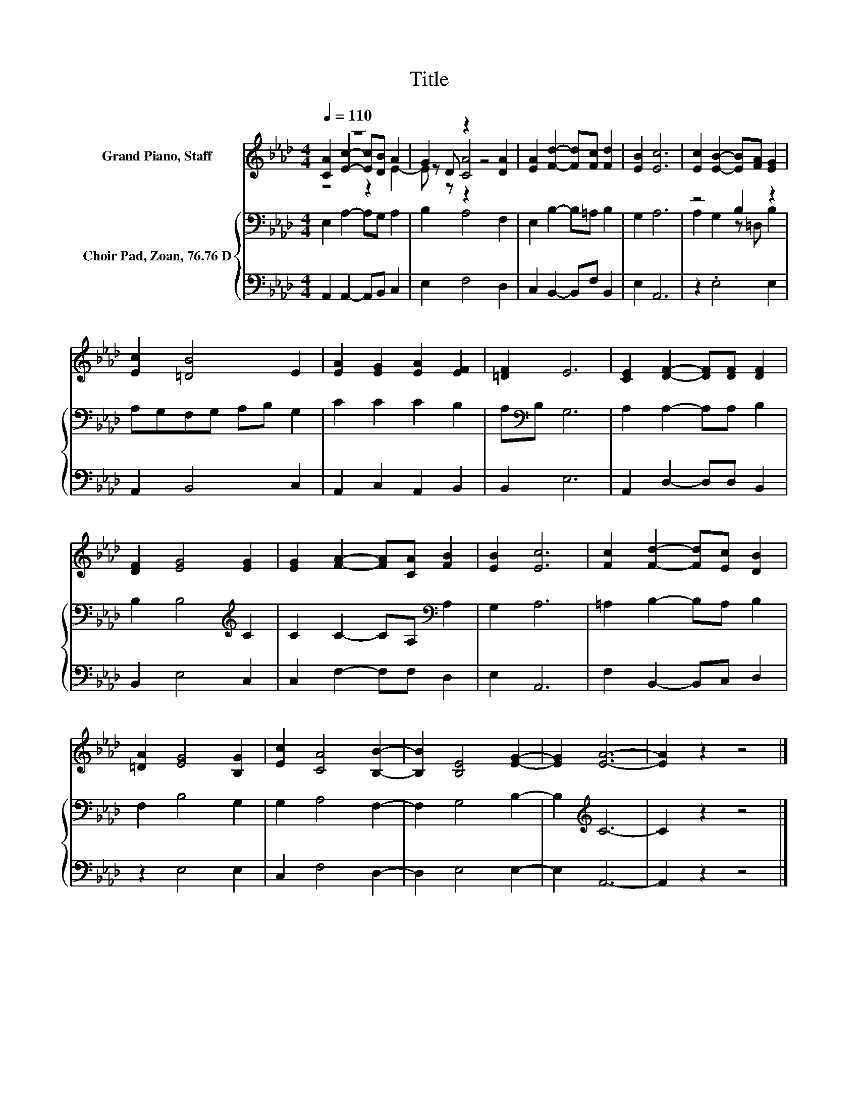 X:1
T:Title
%%score ( 1 2 3 ) { ( 4 6 ) | 5 }
L:1/8
Q:1/4=110
M:4/4
K:Ab
V:1 treble nm="Grand Piano, Staff"
V:2 treble 
V:3 treble 
V:4 bass nm="Choir Pad, Zoan, 76.76 D"
V:6 bass 
V:5 bass 
V:1
 z8 | G2 z2 z4 | [EA]2 [Fd]2- [Fd][Fc] [Fd]2 | [EB]2 [Ec]6 | [Ec]2 [EB]2- [EB][FA] [EG]2 | %5
 [Ec]2 [=DB]4 E2 | [EA]2 [EG]2 [EA]2 [EF]2 | [=DF]2 E6 | [CE]2 [DF]2- [DF][DF] [DF]2 | %9
 [DF]2 [EG]4 [EG]2 | [EG]2 [FA]2- [FA][CA] [FB]2 | [EB]2 [Ec]6 | [Fc]2 [Fd]2- [Fd][Ec] [DB]2 | %13
 [=DA]2 [EG]4 [B,G]2 | [Ec]2 [CA]4 [B,B]2- | [B,B]2 [B,E]4 [EG]2- | [EG]2 [EA]6- | [EA]2 z2 z4 |] %18
V:2
 [CA]2 [Ec]2- [Ec][DB] A2 | z D [CA]4 [DA]2 | x8 | x8 | x8 | x8 | x8 | x8 | x8 | x8 | x8 | x8 | %12
 x8 | x8 | x8 | x8 | x8 | x8 |] %18
V:3
 z4 z2 E2- | E z z2 z4 | x8 | x8 | x8 | x8 | x8 | x8 | x8 | x8 | x8 | x8 | x8 | x8 | x8 | x8 | x8 | %17
 x8 |] %18
V:4
 E,2 A,2- A,G, A,2 | B,2 A,4 F,2 | E,2 B,2- B,=A, B,2 | G,2 A,6 | z4 B,2 z2 | A,G,F,G, A,B, G,2 | %6
 C2 C2 C2 B,2 | A,[K:bass]B, G,6 | A,2 A,2- A,A, B,2 | B,2 B,4[K:treble] C2 | %10
 C2 C2- CA,[K:bass] A,2 | G,2 A,6 | =A,2 B,2- B,A, B,2 | F,2 B,4 G,2 | G,2 A,4 F,2- | %15
 F,2 G,4 B,2- | B,2[K:treble] C6- | C2 z2 z4 |] %18
V:5
 A,,2 A,,2- A,,B,, C,2 | E,2 F,4 D,2 | C,2 B,,2- B,,F, B,,2 | E,2 A,,6 | z2 .E,4 E,2 | %5
 A,,2 B,,4 C,2 | A,,2 C,2 A,,2 B,,2 | B,,2 E,6 | A,,2 D,2- D,D, B,,2 | B,,2 E,4 C,2 | %10
 C,2 F,2- F,F, D,2 | E,2 A,,6 | F,2 B,,2- B,,C, D,2 | z2 E,4 E,2 | C,2 F,4 D,2- | D,2 E,4 E,2- | %16
 E,2 A,,6- | A,,2 z2 z4 |] %18
V:6
 x8 | x8 | x8 | x8 | A,2 G,2 z =D, B,2 | x8 | x8 | x[K:bass] x7 | x8 | x6[K:treble] x2 | %10
 x6[K:bass] x2 | x8 | x8 | x8 | x8 | x8 | x2[K:treble] x6 | x8 |] %18

